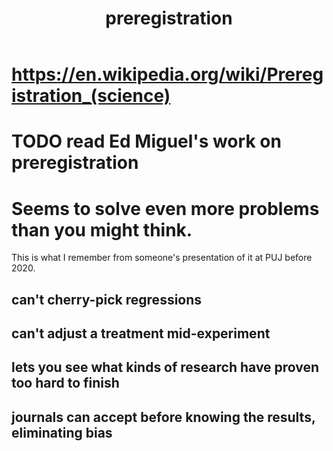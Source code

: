 :PROPERTIES:
:ID:       ce68f01a-0392-460d-a43d-1e0465355ad2
:END:
#+title: preregistration
* https://en.wikipedia.org/wiki/Preregistration_(science)
* TODO read Ed Miguel's work on preregistration
* Seems to solve even more problems than you might think.
  This is what I remember from someone's presentation of it
  at PUJ before 2020.
** can't cherry-pick regressions
** can't adjust a treatment mid-experiment
** lets you see what kinds of research have proven too hard to finish
** journals can accept before knowing the results, eliminating bias
